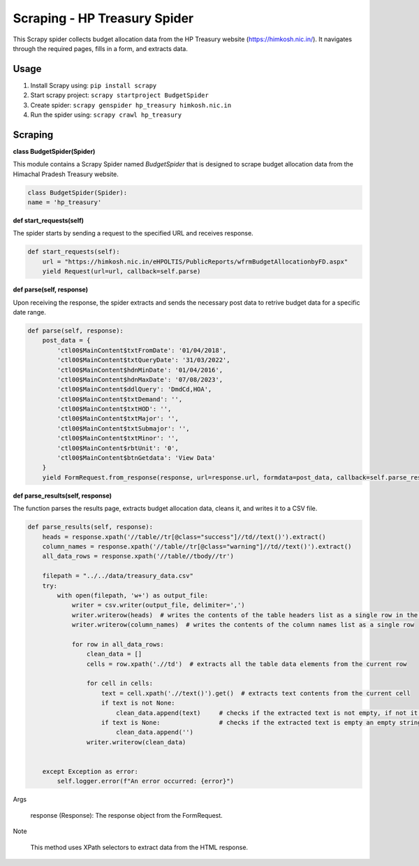 Scraping - HP Treasury Spider
=============================

This Scrapy spider collects budget allocation data from the HP Treasury website (https://himkosh.nic.in/).
It navigates through the required pages, fills in a form, and extracts data.

Usage
-----
1. Install Scrapy using: ``pip install scrapy``
2. Start scrapy project: ``scrapy startproject BudgetSpider``

3. Create spider: ``scrapy genspider hp_treasury himkosh.nic.in``

4. Run the spider using: ``scrapy crawl hp_treasury``

Scraping
--------

**class BudgetSpider(Spider)**

This module contains a Scrapy Spider named `BudgetSpider` that is designed to scrape budget allocation data from the Himachal Pradesh Treasury website.

.. code-block:: python

        class BudgetSpider(Spider):
        name = 'hp_treasury'

**def start_requests(self)**

The spider starts by sending a request to the specified URL and receives response.

.. code-block:: python

        def start_requests(self):
            url = "https://himkosh.nic.in/eHPOLTIS/PublicReports/wfrmBudgetAllocationbyFD.aspx"
            yield Request(url=url, callback=self.parse)

**def parse(self, response)**

Upon receiving the response, the spider extracts and sends the necessary post data to retrive budget data for a specific date range.

.. code-block:: python

        def parse(self, response):
            post_data = {
                'ctl00$MainContent$txtFromDate': '01/04/2018',
                'ctl00$MainContent$txtQueryDate': '31/03/2022',
                'ctl00$MainContent$hdnMinDate': '01/04/2016',
                'ctl00$MainContent$hdnMaxDate': '07/08/2023',
                'ctl00$MainContent$ddlQuery': 'DmdCd,HOA',
                'ctl00$MainContent$txtDemand': '',
                'ctl00$MainContent$txtHOD': '',
                'ctl00$MainContent$txtMajor': '',
                'ctl00$MainContent$txtSubmajor': '',
                'ctl00$MainContent$txtMinor': '',
                'ctl00$MainContent$rbtUnit': '0',
                'ctl00$MainContent$btnGetdata': 'View Data'
            }
            yield FormRequest.from_response(response, url=response.url, formdata=post_data, callback=self.parse_results)

**def parse_results(self, response)**

The function parses the results page, extracts budget allocation data, cleans it, and writes it to a CSV file.

.. code-block:: python

        def parse_results(self, response):
            heads = response.xpath('//table//tr[@class="success"]//td//text()').extract()
            column_names = response.xpath('//table//tr[@class="warning"]//td//text()').extract()
            all_data_rows = response.xpath('//table//tbody//tr')
    
            filepath = "../../data/treasury_data.csv"
            try:
                with open(filepath, 'w+') as output_file:
                    writer = csv.writer(output_file, delimiter=',')
                    writer.writerow(heads)  # writes the contents of the table headers list as a single row in the CSV file separated by comma
                    writer.writerow(column_names)  # writes the contents of the column names list as a single row 
                    
                    for row in all_data_rows:
                        clean_data = []
                        cells = row.xpath('.//td')  # extracts all the table data elements from the current row 
                        
                        for cell in cells:
                            text = cell.xpath('.//text()').get()  # extracts text contents from the current cell 
                            if text is not None:
                                clean_data.append(text)     # checks if the extracted text is not empty, if not it is appended to the clean_data
                            if text is None:                # checks if the extracted text is empty an empty string is appended to the clean_data
                                clean_data.append('')
                        writer.writerow(clean_data)
                        
                            
            except Exception as error:
                self.logger.error(f"An error occurred: {error}")
Args

    response (Response): The response object from the FormRequest.

Note

    This method uses XPath selectors to extract data from the HTML response.
